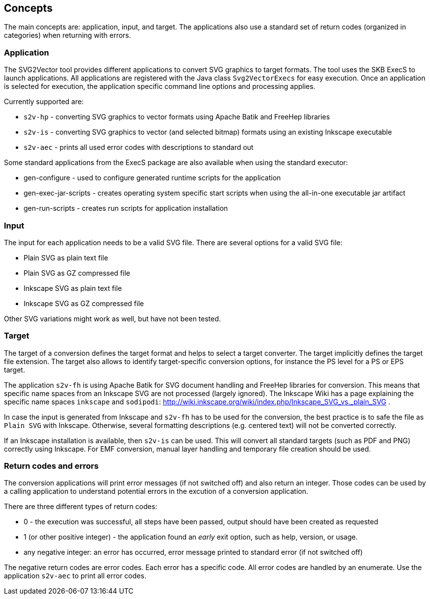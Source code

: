 == Concepts

The main concepts are: application, input, and target.
The applications also use a standard set of return codes (organized in categories) when returning with errors.


=== Application

The SVG2Vector tool provides different applications to convert SVG graphics to target formats.
The tool uses the SKB ExecS to launch applications.
All applications are registered with the Java class `Svg2VectorExecs` for easy execution.
Once an application is selected for execution, the application specific command line options and processing applies.

Currently supported are:

* `s2v-hp` - converting SVG graphics to vector formats using Apache Batik and FreeHep libraries
* `s2v-is` - converting SVG graphics to vector (and selected bitmap) formats using an existing Inkscape executable
* `s2v-aec` - prints all used error codes with descriptions to standard out

Some standard applications from the ExecS package are also available when using the standard executor:

* gen-configure - used to configure generated runtime scripts for the application
* gen-exec-jar-scripts - creates operating system specific start scripts when using the all-in-one executable jar artifact
* gen-run-scripts - creates run scripts for application installation


=== Input

The input for each application needs to be a valid SVG file.
There are several options for a valid SVG file:

* Plain SVG as plain text file
* Plain SVG as GZ compressed file
* Inkscape SVG as plain text file
* Inkscape SVG as GZ compressed file

Other SVG variations might work as well, but have not been tested.


=== Target

The target of a conversion defines the target format and helps to select a target converter.
The target implicitly defines the target file extension.
The target also allows to identify target-specific conversion options, for instance the PS level for a PS or EPS target.

The application `s2v-fh` is using Apache Batik for SVG document handling and FreeHep libraries for conversion.
This means that specific name spaces from an Inkscape SVG are not processed (largely ignored).
The Inkscape Wiki has a page explaining the specific name spaces `inkscape` and `sodipodi`: http://wiki.inkscape.org/wiki/index.php/Inkscape_SVG_vs._plain_SVG .

In case the input is generated from Inkscape and `s2v-fh` has to be used for the conversion, the best practice is to safe the file as `Plain SVG` with Inkscape.
Otherwise, several formatting descriptions (e.g. centered text) will not be converted correctly.

If an Inkscape installation is available, then `s2v-is` can be used. This will convert all standard targets (such as PDF and PNG) correctly using Inkscape.
For EMF conversion, manual layer handling and temporary file creation should be used.


=== Return codes and errors
The conversion applications will print error messages (if not switched off) and also return an integer.
Those codes can be used by a calling application to understand potential errors in the excution of a conversion application.

There are three different types of return codes:

* 0 - the execution was successful, all steps have been passed, output should have been created as requested
* 1 (or other positive integer) - the application found an _early_ exit option, such as help, version, or usage.
* any negative integer: an error has occurred, error message printed to standard error (if not switched off)

The negative return codes are error codes. Each error has a specific code.
All error codes are handled by an enumerate.
Use the application `s2v-aec` to print all error codes.



